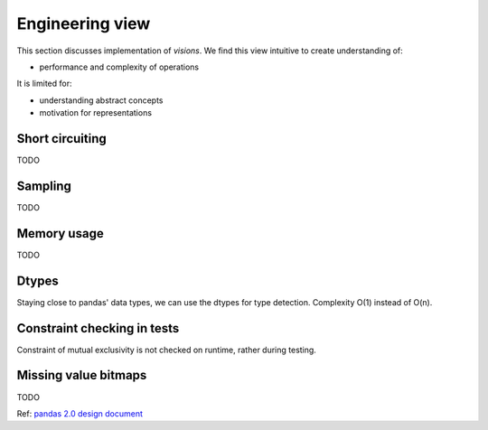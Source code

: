 Engineering view
================

This section discusses implementation of `visions`.
We find this view intuitive to create understanding of:

- performance and complexity of operations

It is limited for:

- understanding abstract concepts
- motivation for representations

Short circuiting
----------------

TODO

Sampling
--------

TODO

Memory usage
------------

TODO

Dtypes
------

Staying close to pandas' data types, we can use the dtypes for type detection.
Complexity O(1) instead of O(n).

Constraint checking in tests
----------------------------
Constraint of mutual exclusivity is not checked on runtime, rather during testing.

Missing value bitmaps
---------------------

TODO

Ref: `pandas 2.0 design document <https://dev.pandas.io/pandas2/internal-architecture.html#a-proposed-solution>`_
